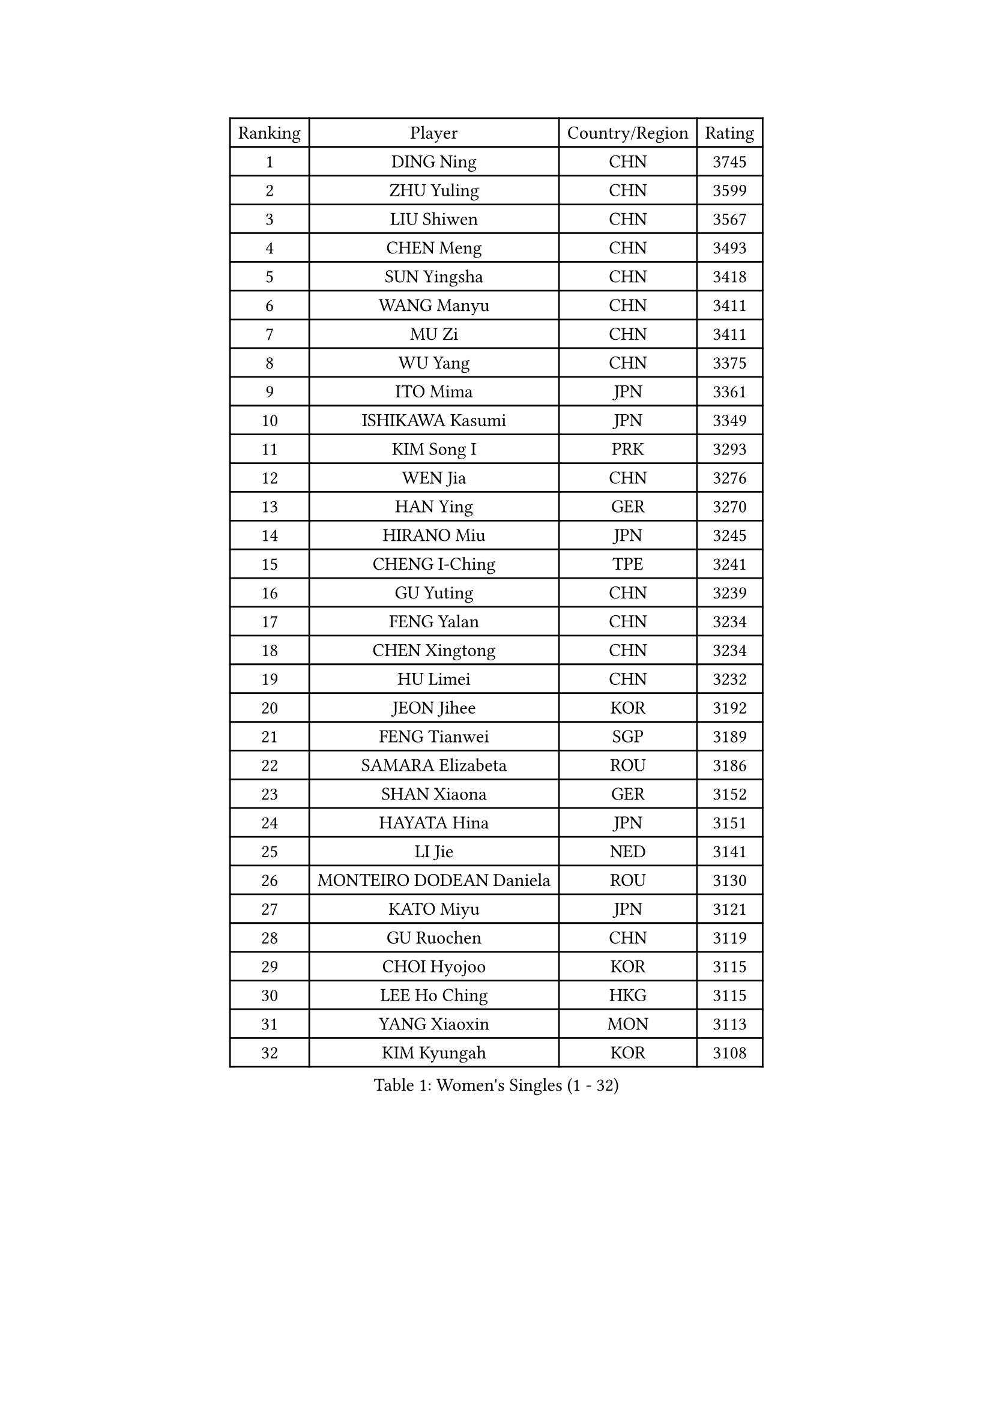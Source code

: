 
#set text(font: ("Courier New", "NSimSun"))
#figure(
  caption: "Women's Singles (1 - 32)",
    table(
      columns: 4,
      [Ranking], [Player], [Country/Region], [Rating],
      [1], [DING Ning], [CHN], [3745],
      [2], [ZHU Yuling], [CHN], [3599],
      [3], [LIU Shiwen], [CHN], [3567],
      [4], [CHEN Meng], [CHN], [3493],
      [5], [SUN Yingsha], [CHN], [3418],
      [6], [WANG Manyu], [CHN], [3411],
      [7], [MU Zi], [CHN], [3411],
      [8], [WU Yang], [CHN], [3375],
      [9], [ITO Mima], [JPN], [3361],
      [10], [ISHIKAWA Kasumi], [JPN], [3349],
      [11], [KIM Song I], [PRK], [3293],
      [12], [WEN Jia], [CHN], [3276],
      [13], [HAN Ying], [GER], [3270],
      [14], [HIRANO Miu], [JPN], [3245],
      [15], [CHENG I-Ching], [TPE], [3241],
      [16], [GU Yuting], [CHN], [3239],
      [17], [FENG Yalan], [CHN], [3234],
      [18], [CHEN Xingtong], [CHN], [3234],
      [19], [HU Limei], [CHN], [3232],
      [20], [JEON Jihee], [KOR], [3192],
      [21], [FENG Tianwei], [SGP], [3189],
      [22], [SAMARA Elizabeta], [ROU], [3186],
      [23], [SHAN Xiaona], [GER], [3152],
      [24], [HAYATA Hina], [JPN], [3151],
      [25], [LI Jie], [NED], [3141],
      [26], [MONTEIRO DODEAN Daniela], [ROU], [3130],
      [27], [KATO Miyu], [JPN], [3121],
      [28], [GU Ruochen], [CHN], [3119],
      [29], [CHOI Hyojoo], [KOR], [3115],
      [30], [LEE Ho Ching], [HKG], [3115],
      [31], [YANG Xiaoxin], [MON], [3113],
      [32], [KIM Kyungah], [KOR], [3108],
    )
  )#pagebreak()

#set text(font: ("Courier New", "NSimSun"))
#figure(
  caption: "Women's Singles (33 - 64)",
    table(
      columns: 4,
      [Ranking], [Player], [Country/Region], [Rating],
      [33], [SHIBATA Saki], [JPN], [3107],
      [34], [HASHIMOTO Honoka], [JPN], [3107],
      [35], [ZENG Jian], [SGP], [3102],
      [36], [HU Melek], [TUR], [3101],
      [37], [CHEN Ke], [CHN], [3095],
      [38], [ZHANG Qiang], [CHN], [3095],
      [39], [NI Xia Lian], [LUX], [3091],
      [40], [HAMAMOTO Yui], [JPN], [3083],
      [41], [LI Xiaodan], [CHN], [3079],
      [42], [CHE Xiaoxi], [CHN], [3078],
      [43], [#text(gray, "ISHIGAKI Yuka")], [JPN], [3070],
      [44], [MORI Sakura], [JPN], [3069],
      [45], [SATO Hitomi], [JPN], [3069],
      [46], [LI Qian], [POL], [3067],
      [47], [LI Jiao], [NED], [3066],
      [48], [LI Fen], [SWE], [3064],
      [49], [YU Fu], [POR], [3059],
      [50], [CHEN Szu-Yu], [TPE], [3057],
      [51], [POTA Georgina], [HUN], [3049],
      [52], [JIANG Huajun], [HKG], [3049],
      [53], [LANG Kristin], [GER], [3048],
      [54], [TIE Yana], [HKG], [3046],
      [55], [YANG Ha Eun], [KOR], [3045],
      [56], [SUH Hyo Won], [KOR], [3036],
      [57], [YU Mengyu], [SGP], [3033],
      [58], [ANDO Minami], [JPN], [3030],
      [59], [LIU Jia], [AUT], [3027],
      [60], [POLCANOVA Sofia], [AUT], [3019],
      [61], [DOO Hoi Kem], [HKG], [3014],
      [62], [HE Zhuojia], [CHN], [3013],
      [63], [SOLJA Petrissa], [GER], [3011],
      [64], [HUANG Yi-Hua], [TPE], [3008],
    )
  )#pagebreak()

#set text(font: ("Courier New", "NSimSun"))
#figure(
  caption: "Women's Singles (65 - 96)",
    table(
      columns: 4,
      [Ranking], [Player], [Country/Region], [Rating],
      [65], [LEE Zion], [KOR], [2998],
      [66], [SAWETTABUT Suthasini], [THA], [2997],
      [67], [SZOCS Bernadette], [ROU], [2996],
      [68], [LIU Gaoyang], [CHN], [2989],
      [69], [ZHANG Mo], [CAN], [2975],
      [70], [MATSUZAWA Marina], [JPN], [2973],
      [71], [MORIZONO Misaki], [JPN], [2971],
      [72], [MORIZONO Mizuki], [JPN], [2969],
      [73], [MAEDA Miyu], [JPN], [2966],
      [74], [ZHOU Yihan], [SGP], [2965],
      [75], [EERLAND Britt], [NED], [2957],
      [76], [LI Jiayi], [CHN], [2956],
      [77], [SOO Wai Yam Minnie], [HKG], [2951],
      [78], [LIU Fei], [CHN], [2949],
      [79], [PARTYKA Natalia], [POL], [2948],
      [80], [SHIOMI Maki], [JPN], [2948],
      [81], [SONG Maeum], [KOR], [2941],
      [82], [KATO Kyoka], [JPN], [2939],
      [83], [MIKHAILOVA Polina], [RUS], [2929],
      [84], [#text(gray, "RI Mi Gyong")], [PRK], [2928],
      [85], [CHENG Hsien-Tzu], [TPE], [2923],
      [86], [LIN Chia-Hui], [TPE], [2920],
      [87], [BALAZOVA Barbora], [SVK], [2910],
      [88], [WINTER Sabine], [GER], [2909],
      [89], [XIAO Maria], [ESP], [2907],
      [90], [KHETKHUAN Tamolwan], [THA], [2906],
      [91], [SHENG Dandan], [CHN], [2905],
      [92], [MITTELHAM Nina], [GER], [2901],
      [93], [PAVLOVICH Viktoria], [BLR], [2897],
      [94], [NOSKOVA Yana], [RUS], [2895],
      [95], [CHOE Hyon Hwa], [PRK], [2891],
      [96], [BILENKO Tetyana], [UKR], [2889],
    )
  )#pagebreak()

#set text(font: ("Courier New", "NSimSun"))
#figure(
  caption: "Women's Singles (97 - 128)",
    table(
      columns: 4,
      [Ranking], [Player], [Country/Region], [Rating],
      [97], [#text(gray, "CHOI Moonyoung")], [KOR], [2884],
      [98], [EKHOLM Matilda], [SWE], [2884],
      [99], [NAGASAKI Miyu], [JPN], [2881],
      [100], [SHAO Jieni], [POR], [2879],
      [101], [YOON Hyobin], [KOR], [2877],
      [102], [LIU Xi], [CHN], [2875],
      [103], [SASAO Asuka], [JPN], [2864],
      [104], [NG Wing Nam], [HKG], [2862],
      [105], [#text(gray, "VACENOVSKA Iveta")], [CZE], [2862],
      [106], [HAPONOVA Hanna], [UKR], [2860],
      [107], [DIAZ Adriana], [PUR], [2860],
      [108], [CHA Hyo Sim], [PRK], [2850],
      [109], [PESOTSKA Margaryta], [UKR], [2849],
      [110], [KIHARA Miyuu], [JPN], [2847],
      [111], [KOMWONG Nanthana], [THA], [2842],
      [112], [LEE Yearam], [KOR], [2842],
      [113], [SABITOVA Valentina], [RUS], [2836],
      [114], [GRZYBOWSKA-FRANC Katarzyna], [POL], [2833],
      [115], [VOROBEVA Olga], [RUS], [2831],
      [116], [PROKHOROVA Yulia], [RUS], [2828],
      [117], [SO Eka], [JPN], [2822],
      [118], [LIN Ye], [SGP], [2814],
      [119], [LEE Eunhye], [KOR], [2813],
      [120], [MATELOVA Hana], [CZE], [2808],
      [121], [MADARASZ Dora], [HUN], [2807],
      [122], [ZHANG Lily], [USA], [2805],
      [123], [#text(gray, "TASHIRO Saki")], [JPN], [2805],
      [124], [#text(gray, "ZHENG Jiaqi")], [USA], [2803],
      [125], [JONG Un Ju], [PRK], [2800],
      [126], [MESHREF Dina], [EGY], [2800],
      [127], [#text(gray, "LI Qiangbing")], [AUT], [2800],
      [128], [PASKAUSKIENE Ruta], [LTU], [2799],
    )
  )